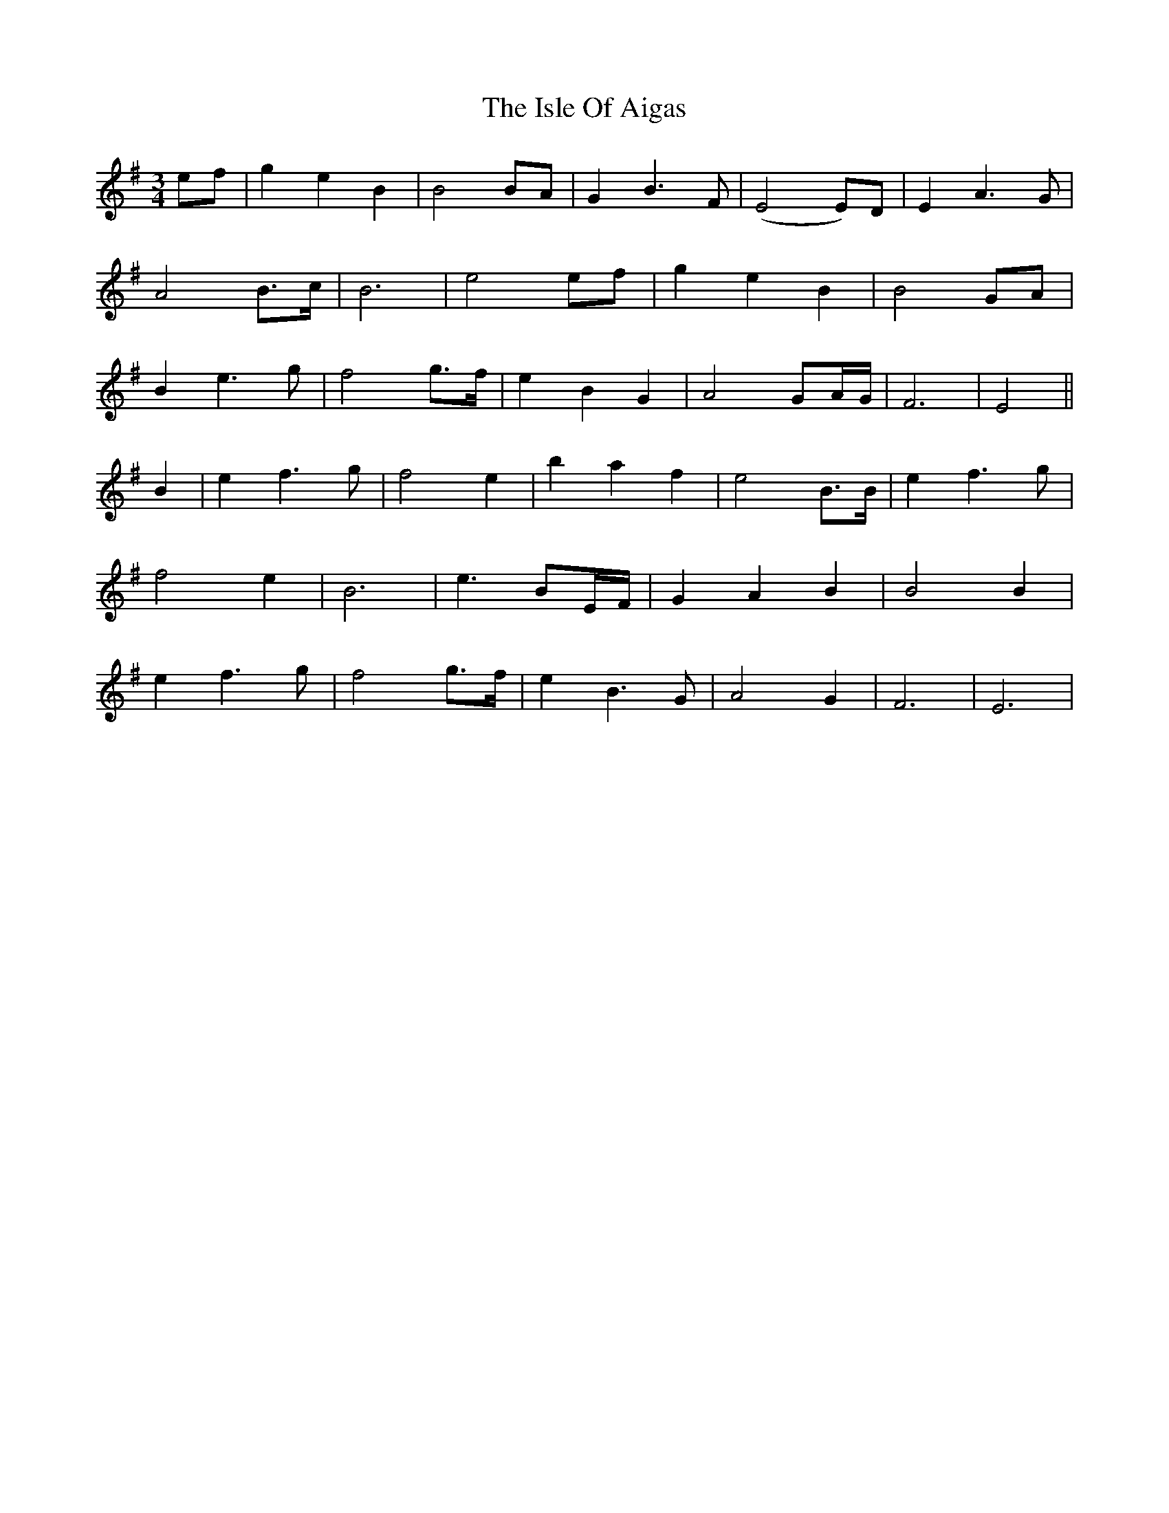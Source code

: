 X: 19213
T: Isle Of Aigas, The
R: waltz
M: 3/4
K: Eminor
ef|g2 e2 B2|B4 BA|G2 B3 F|(E4 E)D|E2 A3 G|
A4 B>c|B6|e4 ef|g2 e2 B2|B4 GA|
B2 e3 g|f4 g>f|e2B2G2|A4 GA/G/|F6|E4||
B2|e2 f3 g|f4 e2|b2 a2 f2|e4 B>B|e2 f3 g|
f4 e2|B6|e3 BE/F/|G2 A2 B2|B4 B2|
e2 f3 g|f4 g>f|e2 B3 G|A4 G2|F6|E6|

